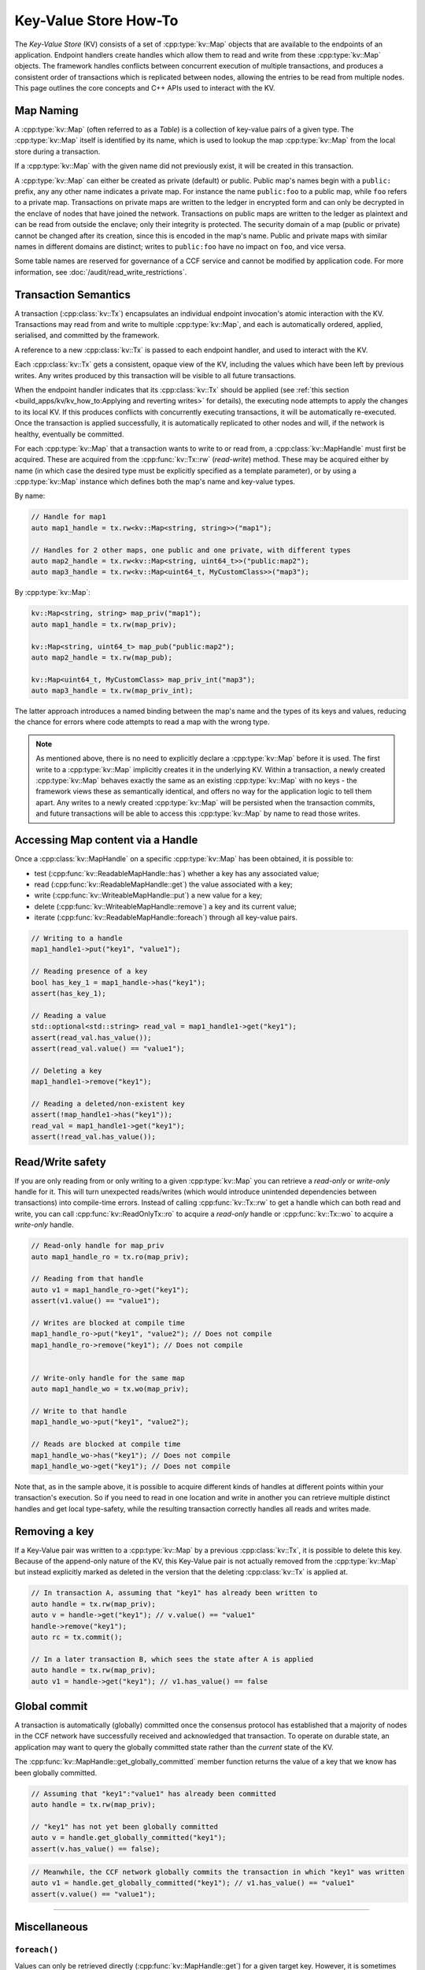 Key-Value Store How-To
======================

The `Key-Value Store` (KV) consists of a set of :cpp:type:`kv::Map` objects that are available to the endpoints of an application. Endpoint handlers create handles which allow them to read and write from these :cpp:type:`kv::Map` objects. The framework handles conflicts between concurrent execution of multiple transactions, and produces a consistent order of transactions which is replicated between nodes, allowing the entries to be read from multiple nodes. This page outlines the core concepts and C++ APIs used to interact with the KV.

Map Naming
----------

A :cpp:type:`kv::Map` (often referred to as a `Table`) is a collection of key-value pairs of a given type. The :cpp:type:`kv::Map` itself is identified by its name, which is used to lookup the map :cpp:type:`kv::Map` from the local store during a transaction.

If a :cpp:type:`kv::Map` with the given name did not previously exist, it will be created in this transaction.

A :cpp:type:`kv::Map` can either be created as private (default) or public. Public map's names begin with a ``public:`` prefix, any any other name indicates a private map. For instance the name ``public:foo`` to a public map, while ``foo`` refers to a private map. Transactions on private maps are written to the ledger in encrypted form and can only be decrypted in the enclave of nodes that have joined the network. Transactions on public maps are written to the ledger as plaintext and can be read from outside the enclave; only their integrity is protected. The security domain of a map (public or private) cannot be changed after its creation, since this is encoded in the map's name. Public and private maps with similar names in different domains are distinct; writes to ``public:foo`` have no impact on ``foo``, and vice versa.

Some table names are reserved for governance of a CCF service and cannot be modified by application code. For more information, see :doc:`/audit/read_write_restrictions`.

Transaction Semantics
---------------------

A transaction (:cpp:class:`kv::Tx`) encapsulates an individual endpoint invocation's atomic interaction with the KV. Transactions may read from and write to multiple :cpp:type:`kv::Map`, and each is automatically ordered, applied, serialised, and committed by the framework.

A reference to a new :cpp:class:`kv::Tx` is passed to each endpoint handler, and used to interact with the KV.

Each :cpp:class:`kv::Tx` gets a consistent, opaque view of the KV, including the values which have been left by previous writes. Any writes produced by this transaction will be visible to all future transactions.

When the endpoint handler indicates that its :cpp:class:`kv::Tx` should be applied (see :ref:`this section <build_apps/kv/kv_how_to:Applying and reverting writes>` for details), the executing node attempts to apply the changes to its local KV. If this produces conflicts with concurrently executing transactions, it will be automatically re-executed. Once the transaction is applied successfully, it is automatically replicated to other nodes and will, if the network is healthy, eventually be committed.

For each :cpp:type:`kv::Map` that a transaction wants to write to or read from, a :cpp:class:`kv::MapHandle` must first be acquired. These are acquired from the :cpp:func:`kv::Tx::rw` (`read-write`) method. These may be acquired either by name (in which case the desired type must be explicitly specified as a template parameter), or by using a :cpp:type:`kv::Map` instance which defines both the map's name and key-value types.

By name:

.. code-block:: cpp

    // Handle for map1
    auto map1_handle = tx.rw<kv::Map<string, string>>("map1");

    // Handles for 2 other maps, one public and one private, with different types
    auto map2_handle = tx.rw<kv::Map<string, uint64_t>>("public:map2");
    auto map3_handle = tx.rw<kv::Map<uint64_t, MyCustomClass>>("map3");

By :cpp:type:`kv::Map`:

.. code-block:: cpp

    kv::Map<string, string> map_priv("map1");
    auto map1_handle = tx.rw(map_priv);

    kv::Map<string, uint64_t> map_pub("public:map2");
    auto map2_handle = tx.rw(map_pub);

    kv::Map<uint64_t, MyCustomClass> map_priv_int("map3");
    auto map3_handle = tx.rw(map_priv_int);

The latter approach introduces a named binding between the map's name and the types of its keys and values, reducing the chance for errors where code attempts to read a map with the wrong type.

.. note:: As mentioned above, there is no need to explicitly declare a :cpp:type:`kv::Map` before it is used. The first write to a :cpp:type:`kv::Map` implicitly creates it in the underlying KV. Within a transaction, a newly created :cpp:type:`kv::Map` behaves exactly the same as an existing :cpp:type:`kv::Map` with no keys - the framework views these as semantically identical, and offers no way for the application logic to tell them apart. Any writes to a newly created :cpp:type:`kv::Map` will be persisted when the transaction commits, and future transactions will be able to access this :cpp:type:`kv::Map` by name to read those writes.

Accessing Map content via a Handle
----------------------------------

Once a :cpp:class:`kv::MapHandle` on a specific :cpp:type:`kv::Map` has been obtained, it is possible to:

- test (:cpp:func:`kv::ReadableMapHandle::has`) whether a key has any associated value;
- read (:cpp:func:`kv::ReadableMapHandle::get`) the value associated with a key;
- write (:cpp:func:`kv::WriteableMapHandle::put`) a new value for a key;
- delete (:cpp:func:`kv::WriteableMapHandle::remove`) a key and its current value;
- iterate (:cpp:func:`kv::ReadableMapHandle::foreach`) through all key-value pairs.

.. code-block:: cpp

    // Writing to a handle
    map1_handle1->put("key1", "value1");

    // Reading presence of a key
    bool has_key_1 = map1_handle->has("key1");
    assert(has_key_1);

    // Reading a value
    std::optional<std::string> read_val = map1_handle1->get("key1");
    assert(read_val.has_value());
    assert(read_val.value() == "value1");

    // Deleting a key
    map1_handle1->remove("key1");

    // Reading a deleted/non-existent key
    assert(!map_handle1->has("key1"));
    read_val = map1_handle1->get("key1");
    assert(!read_val.has_value());

Read/Write safety
-----------------

If you are only reading from or only writing to a given :cpp:type:`kv::Map` you can retrieve a `read-only` or `write-only` handle for it. This will turn unexpected reads/writes (which would introduce unintended dependencies between transactions) into compile-time errors. Instead of calling :cpp:func:`kv::Tx::rw` to get a handle which can both read and write, you can call :cpp:func:`kv::ReadOnlyTx::ro` to acquire a `read-only` handle or :cpp:func:`kv::Tx::wo` to acquire a `write-only` handle.

.. code-block:: cpp

    // Read-only handle for map_priv
    auto map1_handle_ro = tx.ro(map_priv);

    // Reading from that handle
    auto v1 = map1_handle_ro->get("key1");
    assert(v1.value() == "value1");

    // Writes are blocked at compile time
    map1_handle_ro->put("key1", "value2"); // Does not compile
    map1_handle_ro->remove("key1"); // Does not compile


    // Write-only handle for the same map
    auto map1_handle_wo = tx.wo(map_priv);

    // Write to that handle
    map1_handle_wo->put("key1", "value2");

    // Reads are blocked at compile time
    map1_handle_wo->has("key1"); // Does not compile
    map1_handle_wo->get("key1"); // Does not compile

Note that, as in the sample above, it is possible to acquire different kinds of handles at different points within your transaction's execution. So if you need to read in one location and write in another you can retrieve multiple distinct handles and get local type-safety, while the resulting transaction correctly handles all reads and writes made.

Removing a key
--------------

If a Key-Value pair was written to a :cpp:type:`kv::Map` by a previous :cpp:class:`kv::Tx`, it is possible to delete this key. Because of the append-only nature of the KV, this Key-Value pair is not actually removed from the :cpp:type:`kv::Map` but instead explicitly marked as deleted in the version that the deleting :cpp:class:`kv::Tx` is applied at.

.. code-block:: cpp

    // In transaction A, assuming that "key1" has already been written to
    auto handle = tx.rw(map_priv);
    auto v = handle->get("key1"); // v.value() == "value1"
    handle->remove("key1");
    auto rc = tx.commit();

    // In a later transaction B, which sees the state after A is applied
    auto handle = tx.rw(map_priv);
    auto v1 = handle->get("key1"); // v1.has_value() == false

Global commit
-------------

A transaction is automatically (globally) committed once the consensus protocol has established that a majority of nodes in the CCF network have successfully received and acknowledged that transaction. To operate on durable state, an application may want to query the globally committed state rather than the *current* state of the KV.

The :cpp:func:`kv::MapHandle::get_globally_committed` member function returns the value of a key that we know has been globally committed.

.. code-block:: cpp

    // Assuming that "key1":"value1" has already been committed
    auto handle = tx.rw(map_priv);

    // "key1" has not yet been globally committed
    auto v = handle.get_globally_committed("key1");
    assert(v.has_value() == false);

.. code-block:: cpp

    // Meanwhile, the CCF network globally commits the transaction in which "key1" was written
    auto v1 = handle.get_globally_committed("key1"); // v1.has_value() == "value1"
    assert(v.value() == "value1");

----------

Miscellaneous
-------------

``foreach()``
~~~~~~~~~~~~~

Values can only be retrieved directly (:cpp:func:`kv::MapHandle::get`) for a given target key. However, it is sometimes necessary to access unknown keys, or to iterate through all Key-Value pairs.

CCF offers a member function :cpp:func:`kv::MapHandle::foreach` to iterate over all the elements written to that :cpp:type:`kv::Map` so far, and run a lambda function for each Key-Value pair. Note that a :cpp:class:`kv::MapHandle::foreach` loop can be ended early by returning ``false`` from this lambda, while ``true`` should be returned to continue iteration.

.. code-block:: cpp

    using namespace std;

    // Assuming that "key1":"value1" and "key2":"value2" have already been committed
    auto handle = tx.rw(map_priv);

    // Outputs:
    //  key: key1 - value: value1
    //  key: key2 - value: value2
    handle->foreach([](const string& key, const string& value) {
        cout << " key: " << key << " - value: " << value << endl;
        return true;
        if (/* condition*/)
        {
            return false;
        }
    });

Applying and reverting writes
~~~~~~~~~~~~~~~~~~~~~~~~~~~~~

Changes to the KV are made by atomic transactions. For a given :cpp:class:`kv::Tx`, either all of its writes are applied, or none are. Only applied writes are replicated and may be globally committed. Transactions may be abandoned without applying their writes - their changes will never be seen by other transactions.

By default CCF decides which transactions are successful (so should be applied to the persistent store) by looking at the status code contained in the response: all transactions producing ``2xx`` status codes will be applied, while any other status code will be treated as an error and will `not` be applied to the persistent store. If this behaviour is not desired, for instance when an app wants to log incoming requests even though they produce an error, then it can be dynamically overridden by explicitly telling CCF whether it should apply a given transaction:

.. code-block:: cpp

    args.rpc_ctx->set_response_status(HTTP_STATUS_FORBIDDEN);
    auto handle = tx.rw(forbidden_requests);

    // Log details of forbidden request
    handle->put(...);

     // Apply this, even though it has an error response
    args.rpc_ctx->set_apply_writes(true);
